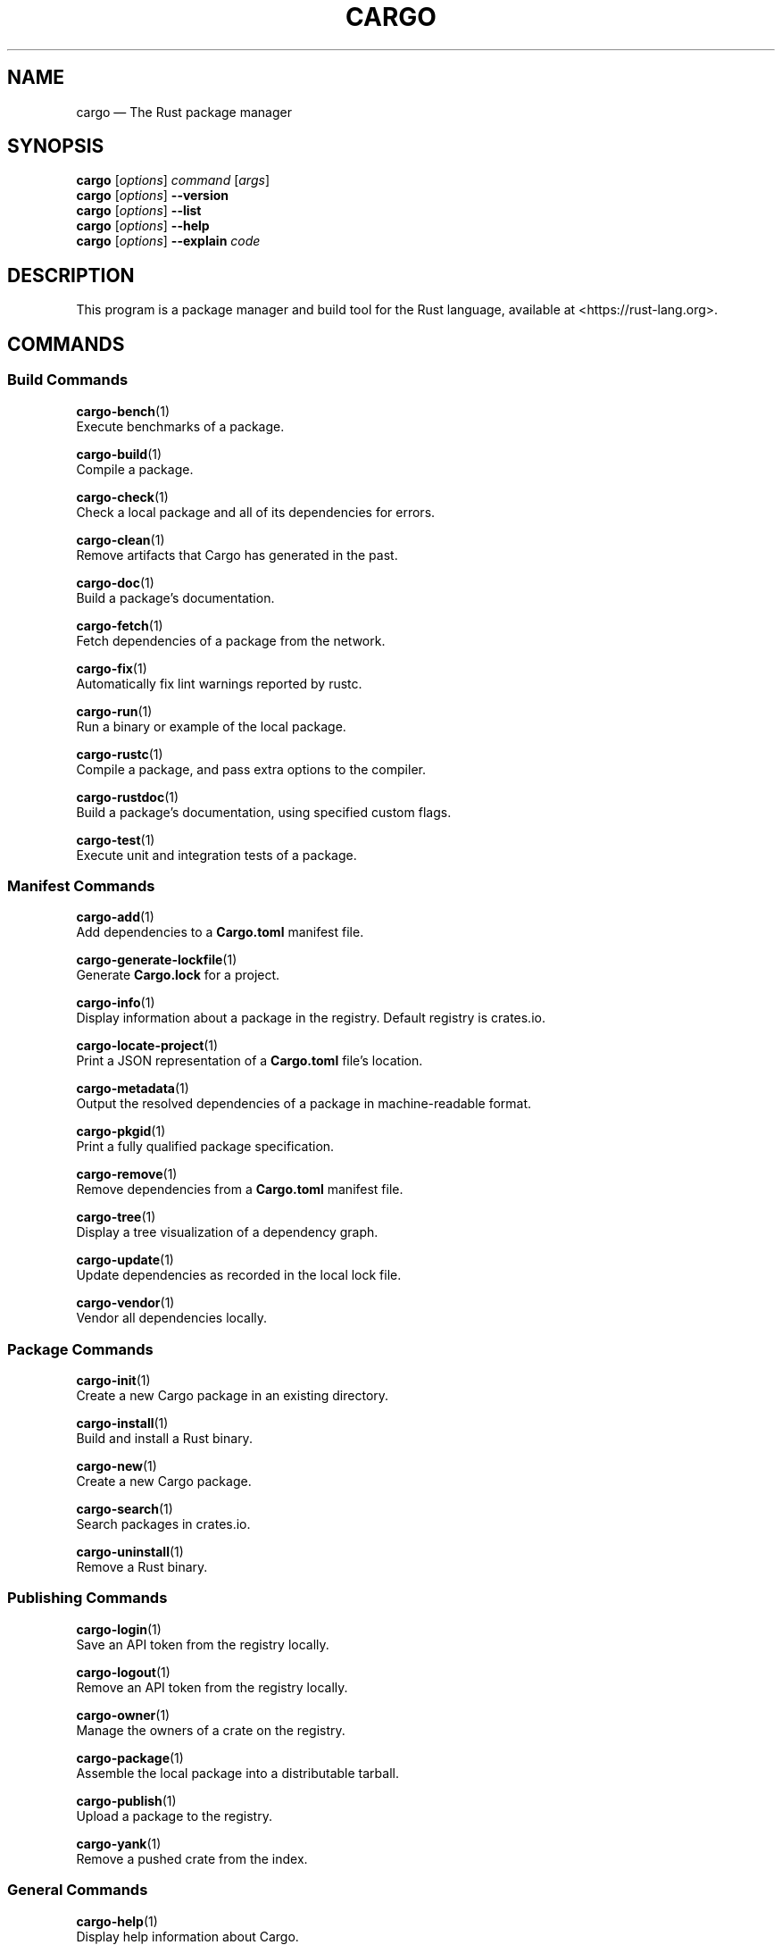 '\" t
.TH "CARGO" "1"
.nh
.ad l
.ss \n[.ss] 0
.SH "NAME"
cargo \[em] The Rust package manager
.SH "SYNOPSIS"
\fBcargo\fR [\fIoptions\fR] \fIcommand\fR [\fIargs\fR]
.br
\fBcargo\fR [\fIoptions\fR] \fB\-\-version\fR
.br
\fBcargo\fR [\fIoptions\fR] \fB\-\-list\fR
.br
\fBcargo\fR [\fIoptions\fR] \fB\-\-help\fR
.br
\fBcargo\fR [\fIoptions\fR] \fB\-\-explain\fR \fIcode\fR
.SH "DESCRIPTION"
This program is a package manager and build tool for the Rust language,
available at <https://rust\-lang.org>\&.
.SH "COMMANDS"
.SS "Build Commands"
\fBcargo\-bench\fR(1)
.br
\ \ \ \ Execute benchmarks of a package.
.sp
\fBcargo\-build\fR(1)
.br
\ \ \ \ Compile a package.
.sp
\fBcargo\-check\fR(1)
.br
\ \ \ \ Check a local package and all of its dependencies for errors.
.sp
\fBcargo\-clean\fR(1)
.br
\ \ \ \ Remove artifacts that Cargo has generated in the past.
.sp
\fBcargo\-doc\fR(1)
.br
\ \ \ \ Build a package\[cq]s documentation.
.sp
\fBcargo\-fetch\fR(1)
.br
\ \ \ \ Fetch dependencies of a package from the network.
.sp
\fBcargo\-fix\fR(1)
.br
\ \ \ \ Automatically fix lint warnings reported by rustc.
.sp
\fBcargo\-run\fR(1)
.br
\ \ \ \ Run a binary or example of the local package.
.sp
\fBcargo\-rustc\fR(1)
.br
\ \ \ \ Compile a package, and pass extra options to the compiler.
.sp
\fBcargo\-rustdoc\fR(1)
.br
\ \ \ \ Build a package\[cq]s documentation, using specified custom flags.
.sp
\fBcargo\-test\fR(1)
.br
\ \ \ \ Execute unit and integration tests of a package.
.SS "Manifest Commands"
\fBcargo\-add\fR(1)
.br
\ \ \ \ Add dependencies to a \fBCargo.toml\fR manifest file.
.sp
\fBcargo\-generate\-lockfile\fR(1)
.br
\ \ \ \ Generate \fBCargo.lock\fR for a project.
.sp
\fBcargo\-info\fR(1)
.br
\ \ \ \ Display information about a package in the registry. Default registry is crates.io.
.sp
\fBcargo\-locate\-project\fR(1)
.br
\ \ \ \ Print a JSON representation of a \fBCargo.toml\fR file\[cq]s location.
.sp
\fBcargo\-metadata\fR(1)
.br
\ \ \ \ Output the resolved dependencies of a package in machine\-readable format.
.sp
\fBcargo\-pkgid\fR(1)
.br
\ \ \ \ Print a fully qualified package specification.
.sp
\fBcargo\-remove\fR(1)
.br
\ \ \ \ Remove dependencies from a \fBCargo.toml\fR manifest file.
.sp
\fBcargo\-tree\fR(1)
.br
\ \ \ \ Display a tree visualization of a dependency graph.
.sp
\fBcargo\-update\fR(1)
.br
\ \ \ \ Update dependencies as recorded in the local lock file.
.sp
\fBcargo\-vendor\fR(1)
.br
\ \ \ \ Vendor all dependencies locally.
.SS "Package Commands"
\fBcargo\-init\fR(1)
.br
\ \ \ \ Create a new Cargo package in an existing directory.
.sp
\fBcargo\-install\fR(1)
.br
\ \ \ \ Build and install a Rust binary.
.sp
\fBcargo\-new\fR(1)
.br
\ \ \ \ Create a new Cargo package.
.sp
\fBcargo\-search\fR(1)
.br
\ \ \ \ Search packages in crates.io.
.sp
\fBcargo\-uninstall\fR(1)
.br
\ \ \ \ Remove a Rust binary.
.SS "Publishing Commands"
\fBcargo\-login\fR(1)
.br
\ \ \ \ Save an API token from the registry locally.
.sp
\fBcargo\-logout\fR(1)
.br
\ \ \ \ Remove an API token from the registry locally.
.sp
\fBcargo\-owner\fR(1)
.br
\ \ \ \ Manage the owners of a crate on the registry.
.sp
\fBcargo\-package\fR(1)
.br
\ \ \ \ Assemble the local package into a distributable tarball.
.sp
\fBcargo\-publish\fR(1)
.br
\ \ \ \ Upload a package to the registry.
.sp
\fBcargo\-yank\fR(1)
.br
\ \ \ \ Remove a pushed crate from the index.
.SS "General Commands"
\fBcargo\-help\fR(1)
.br
\ \ \ \ Display help information about Cargo.
.sp
\fBcargo\-version\fR(1)
.br
\ \ \ \ Show version information.
.SH "OPTIONS"
.SS "Special Options"
.sp
\fB\-V\fR, 
\fB\-\-version\fR
.RS 4
Print version info and exit. If used with \fB\-\-verbose\fR, prints extra
information.
.RE
.sp
\fB\-\-list\fR
.RS 4
List all installed Cargo subcommands. If used with \fB\-\-verbose\fR, prints extra
information.
.RE
.sp
\fB\-\-explain\fR \fIcode\fR
.RS 4
Run \fBrustc \-\-explain CODE\fR which will print out a detailed explanation of an
error message (for example, \fBE0004\fR).
.RE
.SS "Display Options"
.sp
\fB\-v\fR, 
\fB\-\-verbose\fR
.RS 4
Use verbose output. May be specified twice for \[lq]very verbose\[rq] output which
includes extra output such as dependency warnings and build script output.
May also be specified with the \fBterm.verbose\fR
\fIconfig value\fR <https://doc.rust\-lang.org/cargo/reference/config.html>\&.
.RE
.sp
\fB\-q\fR, 
\fB\-\-quiet\fR
.RS 4
Do not print cargo log messages.
May also be specified with the \fBterm.quiet\fR
\fIconfig value\fR <https://doc.rust\-lang.org/cargo/reference/config.html>\&.
.RE
.sp
\fB\-\-color\fR \fIwhen\fR
.RS 4
Control when colored output is used. Valid values:
.sp
.RS 4
\h'-04'\(bu\h'+03'\fBauto\fR (default): Automatically detect if color support is available on the
terminal.
.RE
.sp
.RS 4
\h'-04'\(bu\h'+03'\fBalways\fR: Always display colors.
.RE
.sp
.RS 4
\h'-04'\(bu\h'+03'\fBnever\fR: Never display colors.
.RE
.sp
May also be specified with the \fBterm.color\fR
\fIconfig value\fR <https://doc.rust\-lang.org/cargo/reference/config.html>\&.
.RE
.SS "Manifest Options"
.sp
\fB\-\-locked\fR
.RS 4
Asserts that the exact same dependencies and versions are used as when the
existing \fBCargo.lock\fR file was originally generated. Cargo will exit with an
error when either of the following scenarios arises:
.sp
.RS 4
\h'-04'\(bu\h'+03'The lock file is missing.
.RE
.sp
.RS 4
\h'-04'\(bu\h'+03'Cargo attempted to change the lock file due to a different dependency resolution.
.RE
.sp
It may be used in environments where deterministic builds are desired,
such as in CI pipelines.
.RE
.sp
\fB\-\-offline\fR
.RS 4
Prevents Cargo from accessing the network for any reason. Without this
flag, Cargo will stop with an error if it needs to access the network and
the network is not available. With this flag, Cargo will attempt to
proceed without the network if possible.
.sp
Beware that this may result in different dependency resolution than online
mode. Cargo will restrict itself to crates that are downloaded locally, even
if there might be a newer version as indicated in the local copy of the index.
See the \fBcargo\-fetch\fR(1) command to download dependencies before going
offline.
.sp
May also be specified with the \fBnet.offline\fR \fIconfig value\fR <https://doc.rust\-lang.org/cargo/reference/config.html>\&.
.RE
.sp
\fB\-\-frozen\fR
.RS 4
Equivalent to specifying both \fB\-\-locked\fR and \fB\-\-offline\fR\&.
.RE
.SS "Common Options"
.sp
\fB+\fR\fItoolchain\fR
.RS 4
If Cargo has been installed with rustup, and the first argument to \fBcargo\fR
begins with \fB+\fR, it will be interpreted as a rustup toolchain name (such
as \fB+stable\fR or \fB+nightly\fR).
See the \fIrustup documentation\fR <https://rust\-lang.github.io/rustup/overrides.html>
for more information about how toolchain overrides work.
.RE
.sp
\fB\-\-config\fR \fIKEY=VALUE\fR or \fIPATH\fR
.RS 4
Overrides a Cargo configuration value. The argument should be in TOML syntax of \fBKEY=VALUE\fR,
or provided as a path to an extra configuration file. This flag may be specified multiple times.
See the \fIcommand\-line overrides section\fR <https://doc.rust\-lang.org/cargo/reference/config.html#command\-line\-overrides> for more information.
.RE
.sp
\fB\-C\fR \fIPATH\fR
.RS 4
Changes the current working directory before executing any specified operations. This affects
things like where cargo looks by default for the project manifest (\fBCargo.toml\fR), as well as
the directories searched for discovering \fB\&.cargo/config.toml\fR, for example. This option must
appear before the command name, for example \fBcargo \-C path/to/my\-project build\fR\&.
.sp
This option is only available on the \fInightly
channel\fR <https://doc.rust\-lang.org/book/appendix\-07\-nightly\-rust.html> and
requires the \fB\-Z unstable\-options\fR flag to enable (see
\fI#10098\fR <https://github.com/rust\-lang/cargo/issues/10098>).
.RE
.sp
\fB\-h\fR, 
\fB\-\-help\fR
.RS 4
Prints help information.
.RE
.sp
\fB\-Z\fR \fIflag\fR
.RS 4
Unstable (nightly\-only) flags to Cargo. Run \fBcargo \-Z help\fR for details.
.RE
.SH "ENVIRONMENT"
See \fIthe reference\fR <https://doc.rust\-lang.org/cargo/reference/environment\-variables.html> for
details on environment variables that Cargo reads.
.SH "EXIT STATUS"
.sp
.RS 4
\h'-04'\(bu\h'+03'\fB0\fR: Cargo succeeded.
.RE
.sp
.RS 4
\h'-04'\(bu\h'+03'\fB101\fR: Cargo failed to complete.
.RE
.SH "FILES"
\fB~/.cargo/\fR
.br
\ \ \ \ Default location for Cargo\[cq]s \[lq]home\[rq] directory where it
stores various files. The location can be changed with the \fBCARGO_HOME\fR
environment variable.
.sp
\fB$CARGO_HOME/bin/\fR
.br
\ \ \ \ Binaries installed by \fBcargo\-install\fR(1) will be located here. If using
\fIrustup\fR <https://rust\-lang.github.io/rustup/>, executables distributed with Rust are also located here.
.sp
\fB$CARGO_HOME/config.toml\fR
.br
\ \ \ \ The global configuration file. See \fIthe reference\fR <https://doc.rust\-lang.org/cargo/reference/config.html>
for more information about configuration files.
.sp
\fB\&.cargo/config.toml\fR
.br
\ \ \ \ Cargo automatically searches for a file named \fB\&.cargo/config.toml\fR in the
current directory, and all parent directories. These configuration files
will be merged with the global configuration file.
.sp
\fB$CARGO_HOME/credentials.toml\fR
.br
\ \ \ \ Private authentication information for logging in to a registry.
.sp
\fB$CARGO_HOME/registry/\fR
.br
\ \ \ \ This directory contains cached downloads of the registry index and any
downloaded dependencies.
.sp
\fB$CARGO_HOME/git/\fR
.br
\ \ \ \ This directory contains cached downloads of git dependencies.
.sp
Please note that the internal structure of the \fB$CARGO_HOME\fR directory is not
stable yet and may be subject to change.
.SH "EXAMPLES"
.sp
.RS 4
\h'-04' 1.\h'+01'Build a local package and all of its dependencies:
.sp
.RS 4
.nf
cargo build
.fi
.RE
.RE
.sp
.RS 4
\h'-04' 2.\h'+01'Build a package with optimizations:
.sp
.RS 4
.nf
cargo build \-\-release
.fi
.RE
.RE
.sp
.RS 4
\h'-04' 3.\h'+01'Run tests for a cross\-compiled target:
.sp
.RS 4
.nf
cargo test \-\-target i686\-unknown\-linux\-gnu
.fi
.RE
.RE
.sp
.RS 4
\h'-04' 4.\h'+01'Create a new package that builds an executable:
.sp
.RS 4
.nf
cargo new foobar
.fi
.RE
.RE
.sp
.RS 4
\h'-04' 5.\h'+01'Create a package in the current directory:
.sp
.RS 4
.nf
mkdir foo && cd foo
cargo init .
.fi
.RE
.RE
.sp
.RS 4
\h'-04' 6.\h'+01'Learn about a command\[cq]s options and usage:
.sp
.RS 4
.nf
cargo help clean
.fi
.RE
.RE
.SH "BUGS"
See <https://github.com/rust\-lang/cargo/issues> for issues.
.SH "SEE ALSO"
\fBrustc\fR(1), \fBrustdoc\fR(1)
